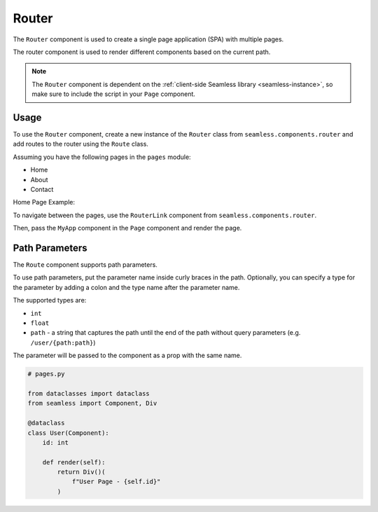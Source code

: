 .. _router:

######
Router
######

The ``Router`` component is used to create a single page application (SPA) with multiple pages.

The router component is used to render different components based on the current path.

.. note:: 
    The ``Router`` component is dependent on the :ref:`client-side Seamless library <seamless-instance>`, so make sure to include the
    script in your ``Page`` component.


Usage
#####

To use the ``Router`` component, create a new instance of the ``Router`` class from ``seamless.components.router``
and add routes to the router using the ``Route`` class.

Assuming you have the following pages in the ``pages`` module:

- Home
- About
- Contact

Home Page Example:

.. code-block:: python
    :caption: Home Page

    # pages.py

    from seamless import Component, Div

    class Home(Component):
        def render(self):
            return Div()(
                "Home Page"
            )


To navigate between the pages, use the ``RouterLink`` component from ``seamless.components.router``.

.. code-block:: python
    :caption: Using the Router component

    # my_app.py

    from seamless import Nav, Div, Component
    from seamless.components.router import Router, Route, RouterLink 
    from pages import Home, About, Contact

    class MyApp(Component):
        def render(self):
            return Div(class_name="root")(
              Nav(
                  RouterLink(to="/")(
                      "Home"
                  ),
                  RouterLink(to="/about")(
                      "About"
                  ),
                  RouterLink(to="/contact")(
                      "Contact"
                  )
              ),
              Div(class_name="content")(
                  Router(
                      Route(path="/", component=Home),
                      Route(path="/about", component=About),
                      Route(path="/contact", component=Contact)
                  )
              )
            )

Then, pass the ``MyApp`` component in the ``Page`` component and render the page.

.. code-block:: python
    :caption: Rendering the page

    # main.py

    from fastapi import FastAPI
    from fastapi.responses import HTMLResponse
    from seamless import render
    from seamless.middlewares import ASGIMiddleware as SeamlessMiddleware
    from app_page import AppPage
    from my_app import MyApp

    app = FastAPI()
    app.add_middleware(SeamlessMiddleware)

    @app.get("/", response_class=HTMLResponse)
    async def read_root():
        return render(
          AppPage(
            MyApp()
          )
        )

    if __name__ == "__main__":
        import uvicorn
        uvicorn.run(app, host="localhost", port=8000)


Path Parameters
###############

The ``Route`` component supports path parameters.

To use path parameters, put the parameter name inside curly braces in the path.
Optionally, you can specify a type for the parameter by adding a colon and the type name after the parameter name.

The supported types are:

- ``int``
- ``float``
- ``path`` - a string that captures the path until the end of the path without query parameters (e.g. ``/user/{path:path}``)

The parameter will be passed to the component as a prop with the same name.

.. code-block:: python

    # pages.py

    from dataclasses import dataclass
    from seamless import Component, Div

    @dataclass
    class User(Component):
        id: int

        def render(self):
            return Div()(
                f"User Page - {self.id}"
            )


.. code-block:: python
    :caption: Using path parameters

    # my_app.py

    from seamless import Nav, Div, Component
    from seamless.components.router import Router, Route, RouterLink 
    from pages import Home, About, Contact, User

    class MyApp(Component):
        def render(self):
            return Div(class_name="root")(
              Nav(
                  RouterLink(to="/user/1")(
                      "User 1"
                  ),
                  RouterLink(to="/user/2")(
                      "User 2"
                  )
              ),
              Div(class_name="content")(
                  Router(
                      Route(path="/user/{id:int}", component=User)
                  )
              )
            ) 
